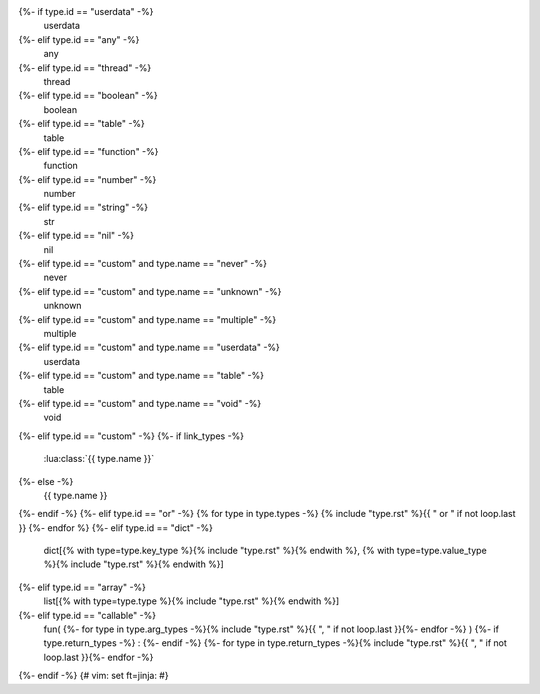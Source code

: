 {%- if type.id == "userdata" -%}
    userdata
{%- elif type.id == "any" -%}
    any
{%- elif type.id == "thread" -%}
    thread
{%- elif type.id == "boolean" -%}
    boolean
{%- elif type.id == "table" -%}
    table
{%- elif type.id == "function" -%}
    function
{%- elif type.id == "number" -%}
    number
{%- elif type.id == "string" -%}
    str
{%- elif type.id == "nil" -%}
    nil
{%- elif type.id == "custom" and type.name == "never" -%}
    never
{%- elif type.id == "custom" and type.name == "unknown" -%}
    unknown
{%- elif type.id == "custom" and type.name == "multiple" -%}
    multiple
{%- elif type.id == "custom" and type.name == "userdata" -%}
    userdata
{%- elif type.id == "custom" and type.name == "table" -%}
    table
{%- elif type.id == "custom" and type.name == "void" -%}
    void
{%- elif type.id == "custom" -%}
{%- if link_types -%}
    :lua:class:`{{ type.name }}`
{%- else -%}
    {{ type.name }}
{%- endif -%}
{%- elif type.id == "or" -%}
{% for type in type.types -%}
{% include "type.rst" %}{{ " or " if not loop.last }}
{%- endfor %}
{%- elif type.id == "dict" -%}
    dict[{% with type=type.key_type %}{% include "type.rst" %}{% endwith %}, {% with type=type.value_type %}{% include "type.rst" %}{% endwith %}]
{%- elif type.id == "array" -%}
    list[{% with type=type.type %}{% include "type.rst" %}{% endwith %}]
{%- elif type.id == "callable" -%}
    fun(
    {%- for type in type.arg_types -%}{% include "type.rst" %}{{ ", " if not loop.last }}{%- endfor -%}
    )
    {%- if type.return_types -%}
    :
    {%- endif -%}
    {%- for type in type.return_types -%}{% include "type.rst" %}{{ ", " if not loop.last }}{%- endfor -%}
{%- endif -%}
{# vim: set ft=jinja: #}
